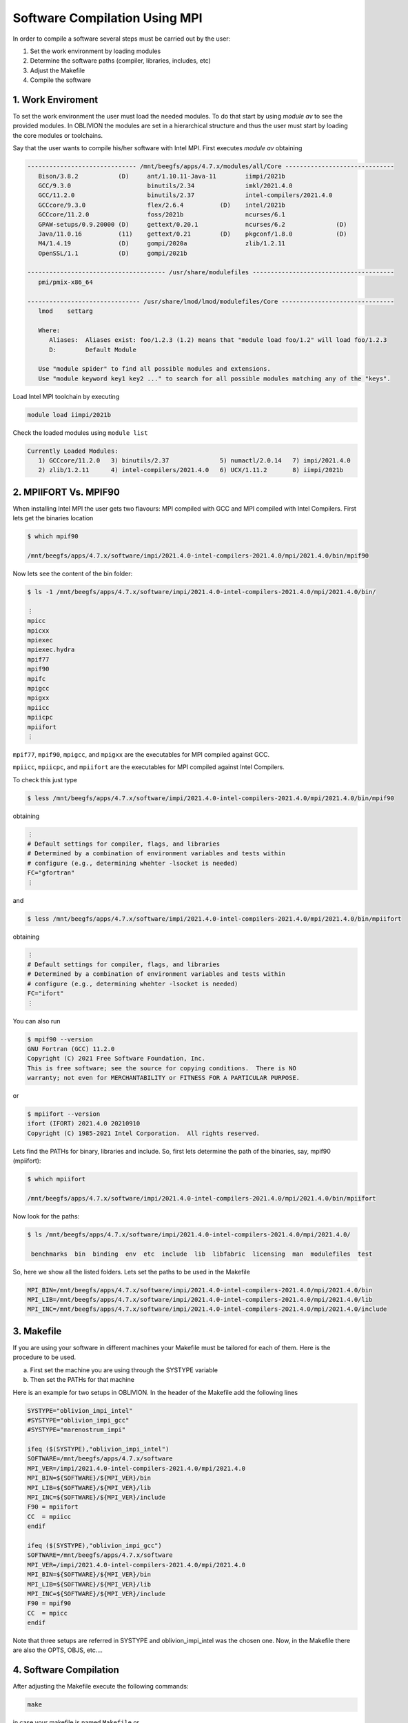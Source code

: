 Software Compilation Using MPI
==============================

In order to compile a software several steps must be carried out by the user:

#. Set the work environment by loading modules
#. Determine the software paths (compiler, libraries, includes, etc)
#. Adjust the Makefile
#. Compile the software

1. Work Enviroment
------------------

To set the work environment the user must load the needed modules. To do that start by using `module av` to see the provided modules. 
In OBLIVION the modules are set in a hierarchical structure and thus the user must start by loading the core modules or toolchains.

Say that the user wants to compile his/her software with Intel MPI. First executes `module av` obtaining

.. code-block:: julia

   ------------------------------ /mnt/beegfs/apps/4.7.x/modules/all/Core ------------------------------
      Bison/3.8.2           (D)     ant/1.10.11-Java-11        iimpi/2021b
      GCC/9.3.0                     binutils/2.34              imkl/2021.4.0
      GCC/11.2.0                    binutils/2.37              intel-compilers/2021.4.0
      GCCcore/9.3.0                 flex/2.6.4          (D)    intel/2021b
      GCCcore/11.2.0                foss/2021b                 ncurses/6.1
      GPAW-setups/0.9.20000 (D)     gettext/0.20.1             ncurses/6.2              (D)
      Java/11.0.16          (11)    gettext/0.21        (D)    pkgconf/1.8.0            (D)
      M4/1.4.19             (D)     gompi/2020a                zlib/1.2.11
      OpenSSL/1.1           (D)     gompi/2021b

   -------------------------------------- /usr/share/modulefiles ---------------------------------------
      pmi/pmix-x86_64

   ------------------------------- /usr/share/lmod/lmod/modulefiles/Core -------------------------------
      lmod    settarg

      Where:
         Aliases:  Aliases exist: foo/1.2.3 (1.2) means that "module load foo/1.2" will load foo/1.2.3
         D:        Default Module

      Use "module spider" to find all possible modules and extensions.
      Use "module keyword key1 key2 ..." to search for all possible modules matching any of the "keys".


Load Intel MPI toolchain by executing

.. code-block:: julia

  module load iimpi/2021b
  
Check the loaded modules using ``module list``

.. code-block:: julia

  Currently Loaded Modules:
     1) GCCcore/11.2.0   3) binutils/2.37              5) numactl/2.0.14   7) impi/2021.4.0
     2) zlib/1.2.11      4) intel-compilers/2021.4.0   6) UCX/1.11.2       8) iimpi/2021b


2. MPIIFORT Vs. MPIF90
----------------------

When installing Intel MPI the user gets two flavours: MPI compiled with GCC and MPI compiled with Intel Compilers. First lets get the binaries location

.. code-block:: julia

  $ which mpif90

  /mnt/beegfs/apps/4.7.x/software/impi/2021.4.0-intel-compilers-2021.4.0/mpi/2021.4.0/bin/mpif90
  
Now lets see the content of the bin folder:

.. code-block:: julia

   $ ls -1 /mnt/beegfs/apps/4.7.x/software/impi/2021.4.0-intel-compilers-2021.4.0/mpi/2021.4.0/bin/
  
   ⋮  
   mpicc
   mpicxx
   mpiexec
   mpiexec.hydra
   mpif77
   mpif90
   mpifc
   mpigcc
   mpigxx
   mpiicc
   mpiicpc
   mpiifort
   ⋮ 

``mpif77``, ``mpif90``, ``mpigcc``, and ``mpigxx`` are the executables for MPI compiled against GCC.

``mpiicc``, ``mpiicpc``, and ``mpiifort`` are the executables for MPI compiled against Intel Compilers.

To check this just type

.. code-block:: julia

  $ less /mnt/beegfs/apps/4.7.x/software/impi/2021.4.0-intel-compilers-2021.4.0/mpi/2021.4.0/bin/mpif90

obtaining

.. code-block:: julia

  ⋮ 
  # Default settings for compiler, flags, and libraries
  # Determined by a combination of environment variables and tests within
  # configure (e.g., determining whehter -lsocket is needed)
  FC="gfortran"
  ⋮
  
and

.. code-block:: julia

  $ less /mnt/beegfs/apps/4.7.x/software/impi/2021.4.0-intel-compilers-2021.4.0/mpi/2021.4.0/bin/mpiifort

obtaining

.. code-block:: julia

  ⋮ 
  # Default settings for compiler, flags, and libraries
  # Determined by a combination of environment variables and tests within
  # configure (e.g., determining whehter -lsocket is needed)
  FC="ifort"
  ⋮ 

You can also run

.. code-block:: julia

  $ mpif90 --version
  GNU Fortran (GCC) 11.2.0
  Copyright (C) 2021 Free Software Foundation, Inc.
  This is free software; see the source for copying conditions.  There is NO
  warranty; not even for MERCHANTABILITY or FITNESS FOR A PARTICULAR PURPOSE.

or

.. code-block:: julia

  $ mpiifort --version
  ifort (IFORT) 2021.4.0 20210910
  Copyright (C) 1985-2021 Intel Corporation.  All rights reserved.


Lets find the PATHs for binary, libraries and include. So, first lets determine the path of the binaries, say, mpif90 (mpiifort):

.. code-block:: julia

  $ which mpiifort
  
  /mnt/beegfs/apps/4.7.x/software/impi/2021.4.0-intel-compilers-2021.4.0/mpi/2021.4.0/bin/mpiifort
  
Now look for the paths:

.. code-block:: julia

  $ ls /mnt/beegfs/apps/4.7.x/software/impi/2021.4.0-intel-compilers-2021.4.0/mpi/2021.4.0/
  
   benchmarks  bin  binding  env  etc  include  lib  libfabric  licensing  man  modulefiles  test

So, here we show all the listed folders. Lets set the paths to be used in the Makefile

.. code-block:: julia

  MPI_BIN=/mnt/beegfs/apps/4.7.x/software/impi/2021.4.0-intel-compilers-2021.4.0/mpi/2021.4.0/bin
  MPI_LIB=/mnt/beegfs/apps/4.7.x/software/impi/2021.4.0-intel-compilers-2021.4.0/mpi/2021.4.0/lib
  MPI_INC=/mnt/beegfs/apps/4.7.x/software/impi/2021.4.0-intel-compilers-2021.4.0/mpi/2021.4.0/include
  
3. Makefile
-----------

If you are using your software in different machines your Makefile must be tailored for each of them. Here is the procedure to be used.

a) First set the machine you are using through the SYSTYPE variable
b) Then set the PATHs for that machine

Here is an example for two setups in OBLIVION. In the header of the Makefile add the following lines

.. code-block:: julia

  SYSTYPE="oblivion_impi_intel"
  #SYSTYPE="oblivion_impi_gcc"
  #SYSTYPE="marenostrum_impi"

  ifeq ($(SYSTYPE),"oblivion_impi_intel")
  SOFTWARE=/mnt/beegfs/apps/4.7.x/software
  MPI_VER=/impi/2021.4.0-intel-compilers-2021.4.0/mpi/2021.4.0
  MPI_BIN=${SOFTWARE}/${MPI_VER}/bin
  MPI_LIB=${SOFTWARE}/${MPI_VER}/lib
  MPI_INC=${SOFTWARE}/${MPI_VER}/include
  F90 = mpiifort
  CC  = mpiicc
  endif
  
  ifeq ($(SYSTYPE),"oblivion_impi_gcc")
  SOFTWARE=/mnt/beegfs/apps/4.7.x/software
  MPI_VER=/impi/2021.4.0-intel-compilers-2021.4.0/mpi/2021.4.0
  MPI_BIN=${SOFTWARE}/${MPI_VER}/bin
  MPI_LIB=${SOFTWARE}/${MPI_VER}/lib
  MPI_INC=${SOFTWARE}/${MPI_VER}/include
  F90 = mpif90
  CC  = mpicc
  endif
    
Note that three setups are referred in SYSTYPE and oblivion_impi_intel was the chosen one. Now, in the Makefile there are also the OPTS, OBJS, etc....

4. Software Compilation
-----------------------

After adjusting the Makefile execute the following commands:

.. code-block:: julia
   
   make
   
in case your makefile is named ``Makefile`` or

.. code-block:: julia
   
   make -f <Makefile_name>

for a makefile with a different name.
